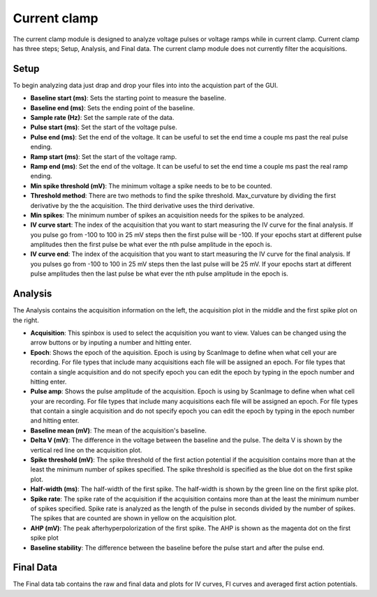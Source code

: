 Current clamp
==================

The current clamp module is designed to analyze voltage pulses or voltage ramps while in
current clamp. Current clamp has three steps; Setup, Analysis, and Final data. The current
clamp module does not currently filter the acquisitions.

Setup
~~~~~~~~~~~
To begin analyzing data just drap and drop your files into into the acquistion part of
the GUI.

* **Baseline start (ms)**: Sets the starting point to measure the baseline.
* **Baseline end (ms)**: Sets the ending point of the baseline.
* **Sample rate (Hz)**: Set the sample rate of the data.
* **Pulse start (ms)**: Set the start of the voltage pulse.
* **Pulse end (ms)**: Set the end of the voltage. It can be useful to set the end time
  a couple ms past the real pulse ending.
* **Ramp start (ms)**: Set the start of the voltage ramp.
* **Ramp end (ms)**: Set the end of the voltage. It can be useful to set the end time
  a couple ms past the real ramp ending.
* **Min spike threshold (mV)**: The minimum voltage a spike needs to be to be counted.
* **Threshold method**: There are two methods to find the spike threshold. Max_curvature
  by dividing the first derivative by the the acquisition. The third derivative uses the
  third derivative.
* **Min spikes**: The minimum number of spikes an acquisition needs for the spikes to be
  analyzed.
* **IV curve start**: The index of the acquisition that you want to start measuring
  the IV curve for the final analysis. If you pulse go from -100 to 100 in 25 mV steps
  then the first pulse will be -100. If your epochs start at different pulse amplitudes
  then the first pulse be what ever the nth pulse amplitude in the epoch is.
* **IV curve end**: The index of the acquisition that you want to start measuring
  the IV curve for the final analysis. If you pulses go from -100 to 100 in 25 mV steps
  then the last pulse will be 25 mV. If your epochs start at different pulse amplitudes
  then the last pulse be what ever the nth pulse amplitude in the epoch is.

Analysis
~~~~~~~~~~~~~~
The Analysis contains the acquisition information on the left, the acquisition plot in the
middle and the first spike plot on the right.

.. image:: _static/current-clamp.png
    :scale: 50
    :align: right

* **Acquisition**: This spinbox is used to select the acquisition you want to view. Values
  can be changed using the arrow buttons or by inputing a number and hitting enter.
* **Epoch**: Shows the epoch of the aquisition. Epoch is using by ScanImage to define when
  what cell your are recording. For file types that include many acquisitions each file will be
  assigned an epoch. For file types that contain a single acquisition and do not specify epoch
  you can edit the epoch by typing in the epoch number and hitting enter.
* **Pulse amp**: Shows the pulse amplitude of the acquisition.  Epoch is using by ScanImage to define when
  what cell your are recording. For file types that include many acquisitions each file will be
  assigned an epoch. For file types that contain a single acquisition and do not specify epoch
  you can edit the epoch by typing in the epoch number and hitting enter.
* **Baseline mean (mV)**: The mean of the acquisition's baseline.
* **Delta V (mV)**: The difference in the voltage between the baseline and the pulse. The delta V is
  shown by the vertical red line on the acquisition plot.
* **Spike threshold (mV)**: The spike threshold of the first action potential if the acquisition
  contains more than at the least the minimum number of spikes specified. The spike threshold is
  specified as the blue dot on the first spike plot.
* **Half-width (ms)**: The half-width of the first spike. The half-width is shown by the green line
  on the first spike plot.
* **Spike rate**: The spike rate of the acquisition if the acquisition contains more than
  at the least the minimum number of spikes specified. Spike rate is analyzed as the length of
  the pulse in seconds divided by the number of spikes. The spikes that are counted are shown in
  yellow on the acquisition plot.
* **AHP (mV)**: The peak afterhyperpolorization of the first spike. The AHP is shown as the magenta
  dot on the first spike plot
* **Baseline stability**: The difference between the baseline before the pulse start and after the pulse
  end.

Final Data
~~~~~~~~~~~~~~
The Final data tab contains the raw and final data and plots for IV curves, FI curves and averaged first
action potentials.